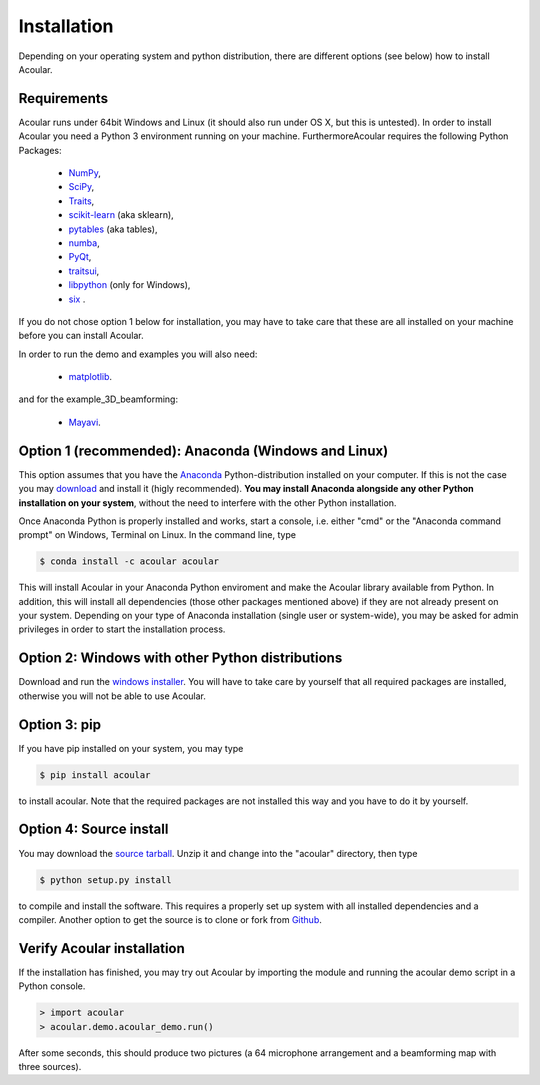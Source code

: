 Installation
============

Depending on your operating system and python distribution, there are different options (see below) how to install Acoular.

Requirements
------------

Acoular runs under 64bit Windows and Linux (it should also run under OS X, but this is untested).
In order to install Acoular you need a Python 3 environment running on your machine. 
FurthermoreAcoular requires the following Python Packages:

    * `NumPy <http://www.numpy.org/>`_, 
    * `SciPy <http://www.scipy.org/scipylib/index.html>`_, 
    * `Traits <http://code.enthought.com/projects/traits/>`_, 
    * `scikit-learn <http://scikit-learn.org/stable/>`_ (aka sklearn),
    * `pytables <http://www.pytables.org/>`_ (aka tables),
    * `numba <https://numba.pydata.org/>`_, 
    * `PyQt <https://www.riverbankcomputing.com/software/pyqt/intro>`_, 
    * `traitsui <http://docs.enthought.com/traitsui/>`_,  
    * `libpython <https://anaconda.org/anaconda/libpython>`_ (only for Windows),
    * `six <https://pythonhosted.org/six/>`_ . 

If you do not chose option 1 below for installation, you may have to take care that these are all installed on your machine before you can install Acoular.

In order to run the demo and examples you will also need: 

    * `matplotlib <http://matplotlib.org>`_.

and for the example_3D_beamforming:

    * `Mayavi <http://docs.enthought.com/mayavi/mayavi/>`_.


Option 1 (recommended): Anaconda (Windows and Linux)
----------------------------------------------------

This option assumes that you have the `Anaconda <https://www.anaconda.com/download/>`_ Python-distribution installed on your computer. If this is not the case you may `download <https://www.anaconda.com/download/>`_ and install it (higly recommended). **You may install Anaconda alongside any other Python installation on your system**, without the need to interfere with the other Python installation.

Once Anaconda Python is properly installed and works, start a console, i.e. either "cmd" or the "Anaconda command prompt" on Windows, Terminal on Linux.
In the command line, type

.. code-block:: console

    $ conda install -c acoular acoular

This will install Acoular in your Anaconda Python enviroment and make the Acoular library available from Python. In addition, this will install all dependencies (those other packages mentioned above) if they are not already present on your system.
Depending on your type of Anaconda installation (single user or system-wide), you may be asked for admin privileges in order to start the installation process.

Option 2: Windows with other Python distributions
-------------------------------------------------
Download and run the `windows installer <https://pypi.python.org/pypi/acoular>`_. You will have to take care by yourself that all required packages are installed, otherwise you will not be able to use Acoular.

Option 3: pip
-------------
If you have pip installed on your system, you may type

.. code-block:: console

	$ pip install acoular

to install acoular. Note that the required packages are not installed this way and you have to do it by yourself.

Option 4: Source install
------------------------
You may download the `source tarball <https://pypi.python.org/pypi/acoular>`_. Unzip it and change into the "acoular" directory, then type

.. code-block:: console

    $ python setup.py install

to compile and install the software. This requires a properly set up system with all installed dependencies and a compiler.  
Another option to get the source is to clone or fork from `Github <https://github.com/acoular/acoular>`_.

Verify Acoular installation
---------------------------

If the installation has finished, you may try out Acoular by importing the module and running the acoular demo script in a Python console. 

.. code-block:: console

    > import acoular
    > acoular.demo.acoular_demo.run()

After some seconds, this should produce two pictures (a 64 microphone arrangement and a beamforming map with three sources).


